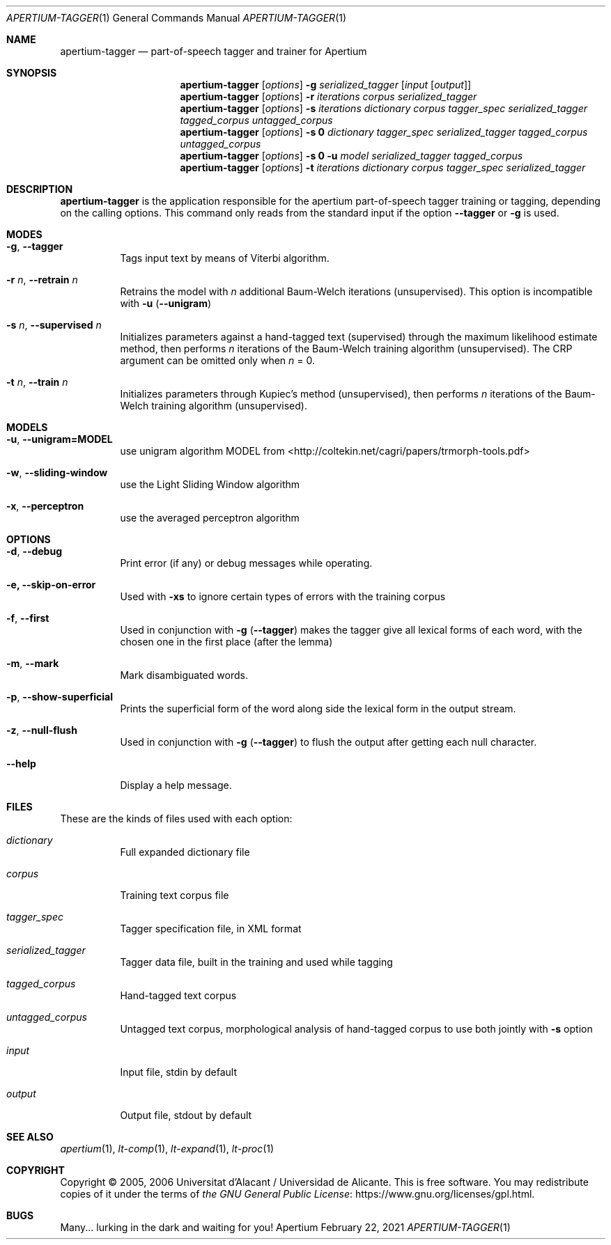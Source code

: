 .Dd February 22, 2021
.Dt APERTIUM-TAGGER 1
.Os Apertium
.Sh NAME
.Nm apertium-tagger
.Nd part-of-speech tagger and trainer for Apertium
.Sh SYNOPSIS
.Nm apertium-tagger
.Op Ar options
.Fl g Ar serialized_tagger Op Ar input Op Ar output
.Nm apertium-tagger
.Op Ar options
.Fl r Ar iterations corpus serialized_tagger
.Nm apertium-tagger
.Op Ar options
.Fl s Ar iterations dictionary corpus tagger_spec serialized_tagger
.Ar tagged_corpus untagged_corpus
.Nm apertium-tagger
.Op Ar options
.Fl s Cm 0
.Ar dictionary tagger_spec serialized_tagger tagged_corpus untagged_corpus
.Nm apertium-tagger
.Op Ar options
.Fl s Cm 0 Fl u Ar model serialized_tagger tagged_corpus
.Nm apertium-tagger
.Op Ar options
.Fl t Ar iterations dictionary corpus tagger_spec serialized_tagger
.Sh DESCRIPTION
.Nm apertium-tagger
is the application responsible for the apertium part-of-speech tagger
training or tagging, depending on the calling options.
This command only reads from the standard input if the option
.Fl Fl tagger
or
.Fl g
is used.
.Sh MODES
.Bl -tag -width Ds
.It Fl g , Fl Fl tagger
Tags input text by means of Viterbi algorithm.
.It Fl r Ar n , Fl Fl retrain Ar n
Retrains the model with
.Ar n
additional Baum-Welch iterations (unsupervised).
This option is incompatible with
.Fl u
.Pq Fl Fl unigram
.It Fl s Ar n , Fl Fl supervised Ar n
Initializes parameters against a hand-tagged text (supervised) through
the maximum likelihood estimate method, then performs
.Ar n
iterations of the Baum-Welch training algorithm (unsupervised).
The CRP argument can be omitted only when
.Ar n
= 0.
.It Fl t Ar n , Fl Fl train Ar n
Initializes parameters through Kupiec's method (unsupervised),
then performs
.Ar n
iterations of the Baum-Welch training algorithm (unsupervised).

.Sh MODELS
.Bl -tag -width Ds
.It Fl u , Fl Fl unigram=MODEL  
use unigram algorithm MODEL from <http://coltekin.net/cagri/papers/trmorph-tools.pdf>
.It Fl w , Fl Fl sliding-window 
use the Light Sliding Window algorithm  
.It Fl x , Fl Fl perceptron      
use the averaged perceptron algorithm

.Sh OPTIONS
.Bl -tag -width Ds
.It Fl d , Fl Fl debug
Print error (if any) or debug messages while operating.
.It Fl e, Fl Fl skip-on-error  
Used with 
.Fl xs 
to ignore certain types of errors with the training corpus
.It Fl f , Fl Fl first
Used in conjunction with
.Fl g
.Pq Fl Fl tagger
makes the tagger give all lexical forms of each word,
with the chosen one in the first place (after the lemma)
.It Fl m , Fl Fl mark
Mark disambiguated words.
.It Fl p , Fl Fl show-superficial
Prints the superficial form of the word along side the lexical form
in the output stream.
.It Fl z , Fl Fl null-flush
Used in conjunction with
.Fl g
.Pq Fl Fl tagger
to flush the output after getting each null character.
.It Fl Fl help
Display a help message.

.El
.Sh FILES
These are the kinds of files used with each option:
.Bl -tag -width Ds
.It Ar dictionary
Full expanded dictionary file
.It Ar corpus
Training text corpus file
.It Ar tagger_spec
Tagger specification file, in XML format
.It Ar serialized_tagger
Tagger data file, built in the training and used while tagging
.It Ar tagged_corpus
Hand-tagged text corpus
.It Ar untagged_corpus
Untagged text corpus, morphological analysis of hand-tagged corpus to use
both jointly with
.Fl s
option
.It Ar input
Input file, stdin by default
.It Ar output
Output file, stdout by default
.El
.Sh SEE ALSO
.Xr apertium 1 ,
.Xr lt-comp 1 ,
.Xr lt-expand 1 ,
.Xr lt-proc 1
.Sh COPYRIGHT
Copyright \(co 2005, 2006 Universitat d'Alacant / Universidad de Alicante.
This is free software.
You may redistribute copies of it under the terms of
.Lk https://www.gnu.org/licenses/gpl.html the GNU General Public License .
.Sh BUGS
Many... lurking in the dark and waiting for you!
